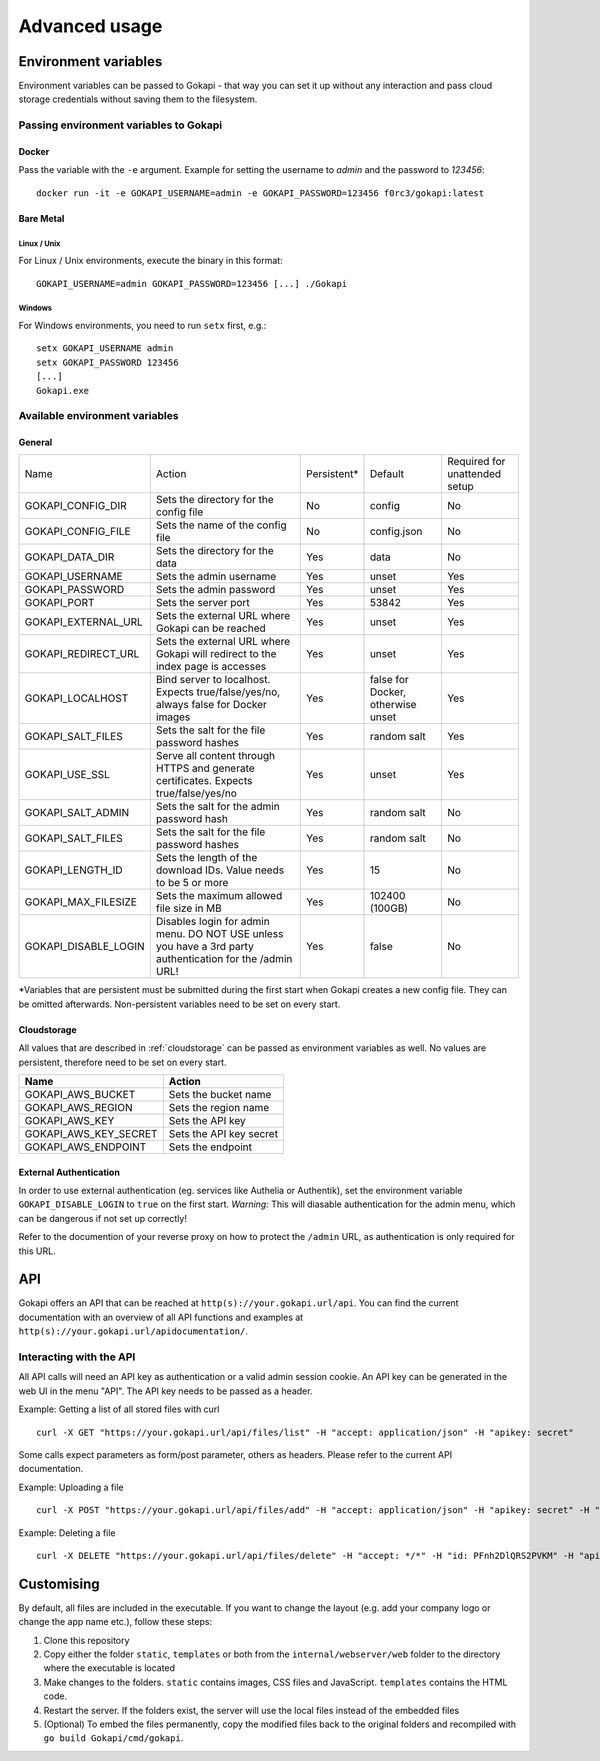 .. _advanced:

================
Advanced usage
================

.. _envvar:

********************************
Environment variables
********************************

Environment variables can be passed to Gokapi - that way you can set it up without any interaction and pass cloud storage credentials without saving them to the filesystem.


.. _passingenv:

Passing environment variables to Gokapi
===============================================


Docker
------

Pass the variable with the ``-e`` argument. Example for setting the username to *admin* and the password to *123456*:
::

 docker run -it -e GOKAPI_USERNAME=admin -e GOKAPI_PASSWORD=123456 f0rc3/gokapi:latest


Bare Metal
----------

Linux / Unix
"""""""""""""

For Linux / Unix environments, execute the binary in this format:
::

  GOKAPI_USERNAME=admin GOKAPI_PASSWORD=123456 [...] ./Gokapi

Windows
""""""""

For Windows environments, you need to run ``setx`` first, e.g.:
::

  setx GOKAPI_USERNAME admin
  setx GOKAPI_PASSWORD 123456
  [...]
  Gokapi.exe




Available environment variables
==================================

General
--------


+----------------------+----------------------------------------------------------------------------------------------------------+-------------+-----------------------------------+-------------------------------+
| Name                 | Action                                                                                                   | Persistent* | Default                           | Required for unattended setup |
+----------------------+----------------------------------------------------------------------------------------------------------+-------------+-----------------------------------+-------------------------------+
| GOKAPI_CONFIG_DIR    | Sets the directory for the config file                                                                   | No          | config                            | No                            |
+----------------------+----------------------------------------------------------------------------------------------------------+-------------+-----------------------------------+-------------------------------+
| GOKAPI_CONFIG_FILE   | Sets the name of the config file                                                                         | No          | config.json                       | No                            |
+----------------------+----------------------------------------------------------------------------------------------------------+-------------+-----------------------------------+-------------------------------+
| GOKAPI_DATA_DIR      | Sets the directory for the data                                                                          | Yes         | data                              | No                            |
+----------------------+----------------------------------------------------------------------------------------------------------+-------------+-----------------------------------+-------------------------------+
| GOKAPI_USERNAME      | Sets the admin username                                                                                  | Yes         | unset                             | Yes                           |
+----------------------+----------------------------------------------------------------------------------------------------------+-------------+-----------------------------------+-------------------------------+
| GOKAPI_PASSWORD      | Sets the admin password                                                                                  | Yes         | unset                             | Yes                           |
+----------------------+----------------------------------------------------------------------------------------------------------+-------------+-----------------------------------+-------------------------------+
| GOKAPI_PORT          | Sets the server port                                                                                     | Yes         | 53842                             | Yes                           |
+----------------------+----------------------------------------------------------------------------------------------------------+-------------+-----------------------------------+-------------------------------+
| GOKAPI_EXTERNAL_URL  | Sets the external URL where Gokapi can be reached                                                        | Yes         | unset                             | Yes                           |
+----------------------+----------------------------------------------------------------------------------------------------------+-------------+-----------------------------------+-------------------------------+
| GOKAPI_REDIRECT_URL  | Sets the external URL where Gokapi will redirect to the index page is accesses                           | Yes         | unset                             | Yes                           |
+----------------------+----------------------------------------------------------------------------------------------------------+-------------+-----------------------------------+-------------------------------+
| GOKAPI_LOCALHOST     | Bind server to localhost. Expects true/false/yes/no, always false for Docker images                      | Yes         | false for Docker, otherwise unset | Yes                           |
+----------------------+----------------------------------------------------------------------------------------------------------+-------------+-----------------------------------+-------------------------------+
| GOKAPI_SALT_FILES    | Sets the salt for the file password hashes                                                               | Yes         | random salt                       | Yes                           |
+----------------------+----------------------------------------------------------------------------------------------------------+-------------+-----------------------------------+-------------------------------+
| GOKAPI_USE_SSL       | Serve all content through HTTPS and generate certificates. Expects true/false/yes/no                     | Yes         | unset                             | Yes                           |
+----------------------+----------------------------------------------------------------------------------------------------------+-------------+-----------------------------------+-------------------------------+
| GOKAPI_SALT_ADMIN    | Sets the salt for the admin password hash                                                                | Yes         | random salt                       | No                            |
+----------------------+----------------------------------------------------------------------------------------------------------+-------------+-----------------------------------+-------------------------------+
| GOKAPI_SALT_FILES    | Sets the salt for the file password hashes                                                               | Yes         | random salt                       | No                            |
+----------------------+----------------------------------------------------------------------------------------------------------+-------------+-----------------------------------+-------------------------------+
| GOKAPI_LENGTH_ID     | Sets the length of the download IDs. Value needs to be 5 or more                                         | Yes         | 15                                | No                            |
+----------------------+----------------------------------------------------------------------------------------------------------+-------------+-----------------------------------+-------------------------------+
| GOKAPI_MAX_FILESIZE  | Sets the maximum allowed file size in MB                                                                 | Yes         | 102400 (100GB)                    | No                            |
+----------------------+----------------------------------------------------------------------------------------------------------+-------------+-----------------------------------+-------------------------------+
| GOKAPI_DISABLE_LOGIN | Disables login for admin menu. DO NOT USE unless you have a 3rd party authentication for the /admin URL! | Yes         | false                             | No                            |
+----------------------+----------------------------------------------------------------------------------------------------------+-------------+-----------------------------------+-------------------------------+

\*Variables that are persistent must be submitted during the first start when Gokapi creates a new config file. They can be omitted afterwards. Non-persistent variables need to be set on every start.

Cloudstorage
-------------

All values that are described in :ref:`cloudstorage` can be passed as environment variables as well. No values are persistent, therefore need to be set on every start.

+-----------------------+-------------------------+
| Name                  | Action                  |
+=======================+=========================+
| GOKAPI_AWS_BUCKET     | Sets the bucket name    |
+-----------------------+-------------------------+
| GOKAPI_AWS_REGION     | Sets the region name    |
+-----------------------+-------------------------+
| GOKAPI_AWS_KEY        | Sets the API key        |
+-----------------------+-------------------------+
| GOKAPI_AWS_KEY_SECRET | Sets the API key secret |
+-----------------------+-------------------------+
| GOKAPI_AWS_ENDPOINT   | Sets the endpoint       |
+-----------------------+-------------------------+


External Authentication
------------------------

In order to use external authentication (eg. services like Authelia or Authentik), set the environment variable ``GOKAPI_DISABLE_LOGIN`` to ``true`` on the first start. *Warning:* This will diasable authentication for the admin menu, which can be dangerous if not set up correctly!

Refer to the documention of your reverse proxy on how to protect the ``/admin`` URL, as authentication is only required for this URL.

.. _api:

********************************
API
********************************

Gokapi offers an API that can be reached at ``http(s)://your.gokapi.url/api``. You can find the current documentation with an overview of all API functions and examples at ``http(s)://your.gokapi.url/apidocumentation/``.


Interacting with the API
============================


All API calls will need an API key as authentication or a valid admin session cookie. An API key can be generated in the web UI in the menu "API". The API key needs to be passed as a header.

Example: Getting a list of all stored files with curl
::

 curl -X GET "https://your.gokapi.url/api/files/list" -H "accept: application/json" -H "apikey: secret"

Some calls expect parameters as form/post parameter, others as headers. Please refer to the current API documentation.

Example: Uploading a file
::

 curl -X POST "https://your.gokapi.url/api/files/add" -H "accept: application/json" -H "apikey: secret" -H "Content-Type: multipart/form-data" -F "allowedDownloads=1" -F "expiryDays=5" -F "password=" -F "file=@yourfile.dat"

Example: Deleting a file
::

 curl -X DELETE "https://your.gokapi.url/api/files/delete" -H "accept: */*" -H "id: PFnh2DlQRS2PVKM" -H "apikey: secret"



********************************
Customising
********************************

By default, all files are included in the executable. If you want to change the layout (e.g. add your company logo or change the app name etc.), follow these steps:

1. Clone this repository
2. Copy either the folder ``static``, ``templates`` or both from the ``internal/webserver/web`` folder to the directory where the executable is located
3. Make changes to the folders. ``static`` contains images, CSS files and JavaScript. ``templates`` contains the HTML code.
4. Restart the server. If the folders exist, the server will use the local files instead of the embedded files
5. (Optional) To embed the files permanently, copy the modified files back to the original folders and recompiled with ``go build Gokapi/cmd/gokapi``.


